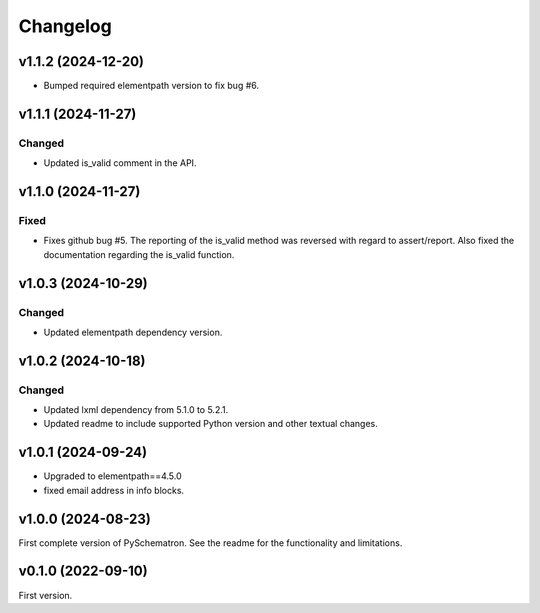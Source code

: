 *********
Changelog
*********

v1.1.2 (2024-12-20)
===================
- Bumped required elementpath version to fix bug #6.


v1.1.1 (2024-11-27)
===================

Changed
-------
- Updated is_valid comment in the API.


v1.1.0 (2024-11-27)
===================

Fixed
-----
- Fixes github bug #5. The reporting of the is_valid method was reversed with regard to assert/report. Also fixed the documentation regarding the is_valid function.


v1.0.3 (2024-10-29)
===================

Changed
-------
- Updated elementpath dependency version.


v1.0.2 (2024-10-18)
===================

Changed
-------
- Updated lxml dependency from 5.1.0 to 5.2.1.
- Updated readme to include supported Python version and other textual changes.


v1.0.1 (2024-09-24)
===================
- Upgraded to elementpath==4.5.0
- fixed email address in info blocks.

v1.0.0 (2024-08-23)
===================
First complete version of PySchematron. See the readme for the functionality and limitations.

v0.1.0 (2022-09-10)
===================
First version.
